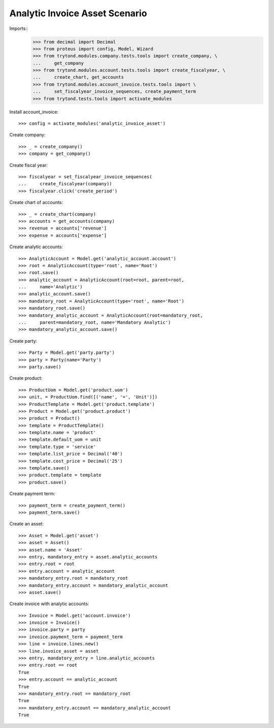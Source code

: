 ===============================
Analytic Invoice Asset Scenario
===============================

Imports::
    >>> from decimal import Decimal
    >>> from proteus import config, Model, Wizard
    >>> from trytond.modules.company.tests.tools import create_company, \
    ...     get_company
    >>> from trytond.modules.account.tests.tools import create_fiscalyear, \
    ...     create_chart, get_accounts
    >>> from trytond.modules.account_invoice.tests.tools import \
    ...     set_fiscalyear_invoice_sequences, create_payment_term
    >>> from trytond.tests.tools import activate_modules


Install account_invoice::

    >>> config = activate_modules('analytic_invoice_asset')

Create company::

    >>> _ = create_company()
    >>> company = get_company()

Create fiscal year::

    >>> fiscalyear = set_fiscalyear_invoice_sequences(
    ...     create_fiscalyear(company))
    >>> fiscalyear.click('create_period')

Create chart of accounts::

    >>> _ = create_chart(company)
    >>> accounts = get_accounts(company)
    >>> revenue = accounts['revenue']
    >>> expense = accounts['expense']

Create analytic accounts::

    >>> AnalyticAccount = Model.get('analytic_account.account')
    >>> root = AnalyticAccount(type='root', name='Root')
    >>> root.save()
    >>> analytic_account = AnalyticAccount(root=root, parent=root,
    ...     name='Analytic')
    >>> analytic_account.save()
    >>> mandatory_root = AnalyticAccount(type='root', name='Root')
    >>> mandatory_root.save()
    >>> mandatory_analytic_account = AnalyticAccount(root=mandatory_root,
    ...     parent=mandatory_root, name='Mandatory Analytic')
    >>> mandatory_analytic_account.save()

Create party::

    >>> Party = Model.get('party.party')
    >>> party = Party(name='Party')
    >>> party.save()

Create product::

    >>> ProductUom = Model.get('product.uom')
    >>> unit, = ProductUom.find([('name', '=', 'Unit')])
    >>> ProductTemplate = Model.get('product.template')
    >>> Product = Model.get('product.product')
    >>> product = Product()
    >>> template = ProductTemplate()
    >>> template.name = 'product'
    >>> template.default_uom = unit
    >>> template.type = 'service'
    >>> template.list_price = Decimal('40')
    >>> template.cost_price = Decimal('25')
    >>> template.save()
    >>> product.template = template
    >>> product.save()

Create payment term::

    >>> payment_term = create_payment_term()
    >>> payment_term.save()

Create an asset::

    >>> Asset = Model.get('asset')
    >>> asset = Asset()
    >>> asset.name = 'Asset'
    >>> entry, mandatory_entry = asset.analytic_accounts
    >>> entry.root = root
    >>> entry.account = analytic_account
    >>> mandatory_entry.root = mandatory_root
    >>> mandatory_entry.account = mandatory_analytic_account
    >>> asset.save()

Create invoice with analytic accounts::

    >>> Invoice = Model.get('account.invoice')
    >>> invoice = Invoice()
    >>> invoice.party = party
    >>> invoice.payment_term = payment_term
    >>> line = invoice.lines.new()
    >>> line.invoice_asset = asset
    >>> entry, mandatory_entry = line.analytic_accounts
    >>> entry.root == root
    True
    >>> entry.account == analytic_account
    True
    >>> mandatory_entry.root == mandatory_root
    True
    >>> mandatory_entry.account == mandatory_analytic_account
    True
